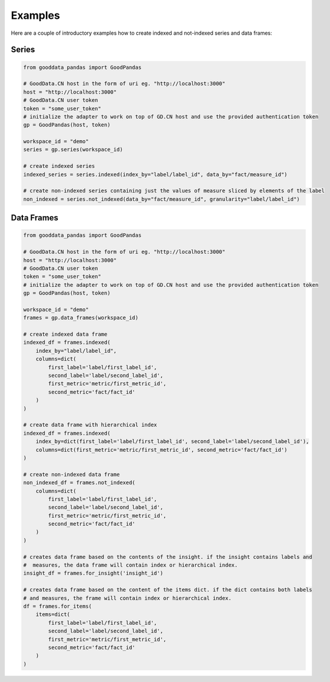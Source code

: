 
Examples
********

Here are a couple of introductory examples how to create indexed and not-indexed series and data frames:

Series
======

.. code-block:: python

    from gooddata_pandas import GoodPandas

    # GoodData.CN host in the form of uri eg. "http://localhost:3000"
    host = "http://localhost:3000"
    # GoodData.CN user token
    token = "some_user_token"
    # initialize the adapter to work on top of GD.CN host and use the provided authentication token
    gp = GoodPandas(host, token)

    workspace_id = "demo"
    series = gp.series(workspace_id)

    # create indexed series
    indexed_series = series.indexed(index_by="label/label_id", data_by="fact/measure_id")

    # create non-indexed series containing just the values of measure sliced by elements of the label
    non_indexed = series.not_indexed(data_by="fact/measure_id", granularity="label/label_id")

Data Frames
===========

.. code-block:: python

    from gooddata_pandas import GoodPandas

    # GoodData.CN host in the form of uri eg. "http://localhost:3000"
    host = "http://localhost:3000"
    # GoodData.CN user token
    token = "some_user_token"
    # initialize the adapter to work on top of GD.CN host and use the provided authentication token
    gp = GoodPandas(host, token)

    workspace_id = "demo"
    frames = gp.data_frames(workspace_id)

    # create indexed data frame
    indexed_df = frames.indexed(
        index_by="label/label_id",
        columns=dict(
            first_label='label/first_label_id',
            second_label='label/second_label_id',
            first_metric='metric/first_metric_id',
            second_metric='fact/fact_id'
        )
    )

    # create data frame with hierarchical index
    indexed_df = frames.indexed(
        index_by=dict(first_label='label/first_label_id', second_label='label/second_label_id'),
        columns=dict(first_metric='metric/first_metric_id', second_metric='fact/fact_id')
    )

    # create non-indexed data frame
    non_indexed_df = frames.not_indexed(
        columns=dict(
            first_label='label/first_label_id',
            second_label='label/second_label_id',
            first_metric='metric/first_metric_id',
            second_metric='fact/fact_id'
        )
    )

    # creates data frame based on the contents of the insight. if the insight contains labels and
    #  measures, the data frame will contain index or hierarchical index.
    insight_df = frames.for_insight('insight_id')

    # creates data frame based on the content of the items dict. if the dict contains both labels 
    # and measures, the frame will contain index or hierarchical index.
    df = frames.for_items(
        items=dict(
            first_label='label/first_label_id',
            second_label='label/second_label_id',
            first_metric='metric/first_metric_id',
            second_metric='fact/fact_id'
        )
    )